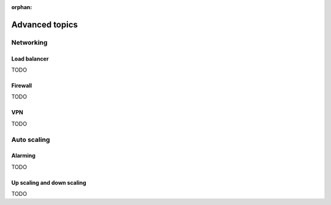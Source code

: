 :orphan:

.. _hot_advanced_topics:

===============
Advanced topics
===============

Networking
~~~~~~~~~~

Load balancer
-------------

TODO

Firewall
--------

TODO

VPN
---

TODO

Auto scaling
~~~~~~~~~~~~

Alarming
--------

TODO

Up scaling and down scaling
---------------------------

TODO
